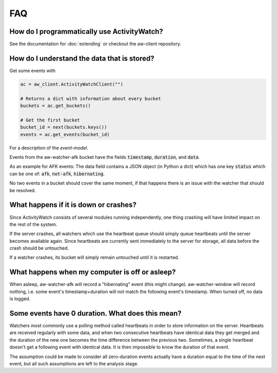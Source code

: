 FAQ
===

..
   Some of this should probably be moved to a development FAQ.


How do I programmatically use ActivityWatch?
--------------------------------------------

See the documentation for :doc:`extending` or checkout the aw-client repository.

How do I understand the data that is stored?
--------------------------------------------

Get some events with

.. code-block:: py

   ac = aw_client.ActivityWatchClient("")

   # Returns a dict with information about every bucket
   buckets = ac.get_buckets()

   # Get the first bucket
   bucket_id = next(buckets.keys())
   events = ac.get_events(bucket_id)

For a description of the `event-model`.

Events from the aw-watcher-afk bucket have the fields :code:`timestamp`, :code:`duration`, and :code:`data`.

As an example for AFK events: The data field contains a JSON object (in Python a dict) which has one key :code:`status` which can be one of: :code:`afk`, :code:`not-afk`, :code:`hibernating`.

..
    If :code:`e0` and :code:`e1` are consecutive events, you should expect :code:`e0.timestamp + e0.duration == e1.timestamp` (within some milliseconds) and report issues when it is not the case.
    Actually this is only true for aw-watcher-afk, because aw-watcher-window doesn't record anything when afk or asleep.
    In principle, `afk` and `not-afk` events alternate, but there are currently many edge cases where it doesn't happen.

No two events in a bucket should cover the same moment, if that happens there is an issue with the watcher that should be resolved.

What happens if it is down or crashes?
--------------------------------------

Since ActivityWatch consists of several modules running independently, one thing crashing will have limited impact on the rest of the system.

If the server crashes, all watchers which use the heartbeat queue should simply queue heartbeats until the server becomes available again.
Since heartbeats are currently sent immediately to the server for storage, all data before the crash should be untouched.

If a watcher crashes, its bucket will simply remain untouched until it is restarted.

What happens when my computer is off or asleep?
-----------------------------------------------

When asleep, aw-watcher-afk will record a "hibernating" event (this might change). aw-watcher-window will record nothing, i.e. some event's timestamp+duration will not match the following event's timestamp. When turned off, no data is logged.

Some events have 0 duration. What does this mean?
-------------------------------------------------

Watchers most commonly use a polling method called heartbeats in order to store information on the server.
Heartbeats are received regularly with some data, and when two consecutive heartbeats have identical data they get merged and the duration of the new one becomes the time difference between the previous two.
Sometimes, a single heartbeat doesn't get a following event with identical data. It is then impossible to know the duration of that event.

The assumption could be made to consider all zero-duration events actually have a duration equal to the time of the next event, but all such assumptions are left to the analysis stage.
